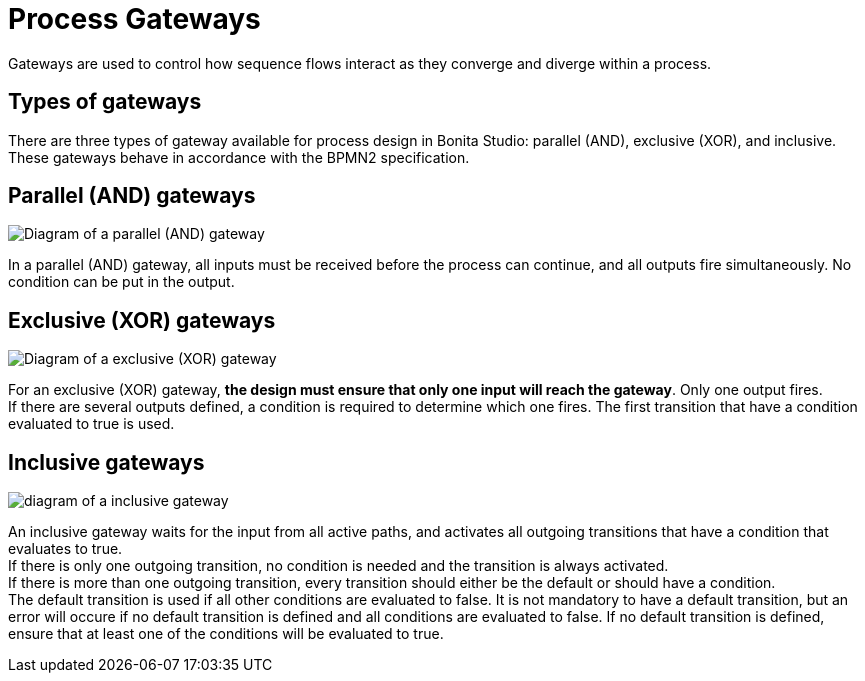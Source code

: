 = Process Gateways
:page-aliases: ROOT:gateways.adoc
:description: Gateways are used to control how sequence flows interact as they converge and diverge within a process.

{description}

== Types of gateways

There are three types of gateway available for process design in Bonita Studio: parallel (AND), exclusive (XOR), and inclusive. These gateways behave in accordance with the BPMN2 specification.

== Parallel (AND) gateways

image::images/images-6_0/papde_pm_diag_gateways_parallel_gate.png[Diagram of a parallel (AND) gateway]

In a parallel (AND) gateway, all inputs must be received before the process can continue, and all outputs fire simultaneously. No condition can be put in the output.

== Exclusive (XOR) gateways

image::images/images-6_0/papde_pm_diag_gateways_exclusive_gate.png[Diagram of a exclusive (XOR) gateway]

For an exclusive (XOR) gateway, *the design must ensure that only one input will reach the gateway*. Only one output fires. +
If there are several outputs defined, a condition is required to determine which one fires. The first transition that have a condition evaluated to true is used.

== Inclusive gateways

image::images/images-6_0/papde_pm_diag_gateways_inclusive_gate.png[diagram of a inclusive gateway]

An inclusive gateway waits for the input from all active paths, and activates all outgoing transitions that have a condition that
evaluates to true. +
If there is only one outgoing transition, no condition is needed and the transition is always activated. +
If there is more than one outgoing transition, every transition should either be the default or should have a condition. +
The default transition is used if all other conditions are evaluated to false. It is not mandatory to have a default transition, but an error will occure if no default transition is defined and all conditions are evaluated to false.
If no default transition is defined, ensure that at least one of the conditions will be evaluated to true.
